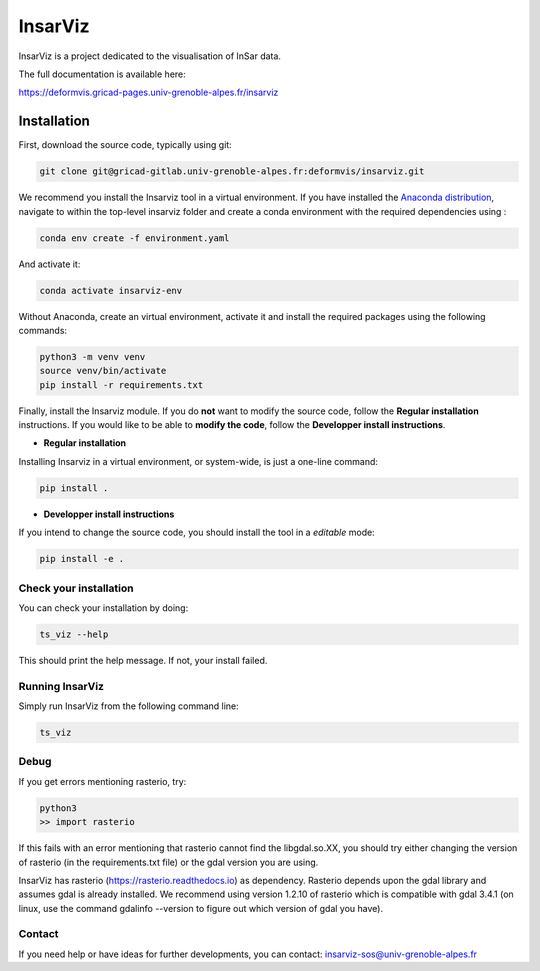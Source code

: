 ########
InsarViz
########

InsarViz is a project dedicated to the visualisation of InSar data. 

The full documentation is available here: 

https://deformvis.gricad-pages.univ-grenoble-alpes.fr/insarviz



Installation
************

First, download the source code, typically using git:

.. code-block :: bash

    git clone git@gricad-gitlab.univ-grenoble-alpes.fr:deformvis/insarviz.git


We recommend you install the Insarviz tool in a virtual environment. If you have installed the `Anaconda distribution <https://www.anaconda.com/products/individual>`_, navigate to within the top-level insarviz folder and create a conda environment with the required dependencies using :

.. code-block :: bash

 conda env create -f environment.yaml


And activate it:

.. code-block :: bash

 conda activate insarviz-env


Without Anaconda, create an virtual environment, activate it and install the required packages using the following commands:

.. code-block :: bash

 python3 -m venv venv
 source venv/bin/activate
 pip install -r requirements.txt

Finally, install the Insarviz module. If you do **not** want to modify the source code, follow the **Regular installation** instructions. If you would like to be able to **modify the code**, follow the **Developper install instructions**.

* **Regular installation**

Installing Insarviz in a virtual environment, or system-wide, is just a one-line command:

.. code-block :: bash

        pip install .

* **Developper install instructions** 

If you intend to change the source code, you should install the tool in a *editable* mode:

.. code-block :: bash

        pip install -e . 

Check your installation
----------------------

You can check your installation by doing:

.. code-block :: bash

        ts_viz --help

This should print the help message. If not, your install failed.

Running InsarViz
----------------

Simply run InsarViz from the following command line:

.. code-block :: bash

        ts_viz 

Debug
-----
If you get errors mentioning rasterio, try:

.. code-block :: bash

        python3
        >> import rasterio

If this fails with an error mentioning that rasterio cannot find the libgdal.so.XX, you
should try either changing the version of rasterio (in the requirements.txt file) or the 
gdal version you are using. 

InsarViz has rasterio (https://rasterio.readthedocs.io) as dependency. Rasterio depends upon
the gdal library and assumes gdal is already installed. We recommend using version 1.2.10
of rasterio which is compatible with gdal 3.4.1 (on linux, use the command gdalinfo --version
to figure out which version of gdal you have).


Contact
-------
If you need help or have ideas for further developments, you can contact:
insarviz-sos@univ-grenoble-alpes.fr

